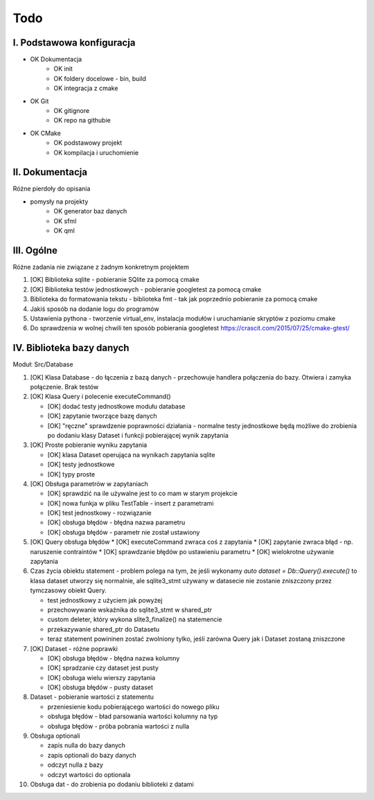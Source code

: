 Todo
###############################################################################

I. Podstawowa konfiguracja
*******************************************************************************
* OK Dokumentacja
    * OK init
    * OK foldery docelowe - bin, build
    * OK integracja z cmake
* OK Git
    * OK gitignore
    * OK repo na githubie
* OK CMake
    * OK podstawowy projekt
    * OK kompilacja i uruchomienie


II. Dokumentacja
*******************************************************************************
Różne pierdoły do opisania

* pomysły na projekty
    * OK generator baz danych
    * OK sfml
    * OK qml


III. Ogólne
*******************************************************************************
Różne zadania nie związane z żadnym konkretnym projektem

1.  [OK] Biblioteka sqlite - pobieranie SQlite za pomocą cmake

2.  [OK] Biblioteka testów jednostkowych - pobieranie googletest za pomocą cmake

3.  Biblioteka do formatowania tekstu - biblioteka fmt - tak jak poprzednio
    pobieranie za pomocą cmake

4.  Jakiś sposób na dodanie logu do programów

5.  Ustawienia pythona - tworzenie virtual_env, instalacja modułów i
    uruchamianie skryptów z poziomu cmake

6.  Do sprawdzenia w wolnej chwili ten sposób pobierania googletest
    https://crascit.com/2015/07/25/cmake-gtest/

IV. Biblioteka bazy danych
*******************************************************************************
Moduł: Src/Database

1.  [OK] Klasa Database - do łączenia z bazą danych - przechowuje handlera
    połączenia do bazy. Otwiera i zamyka połączenie. Brak testów

2.  [OK] Klasa Query i polecenie executeCommand()

    * [OK] dodać testy jednostkowe modułu database
    * [OK] zapytanie tworzące bazę danych
    * [OK] "ręczne" sprawdzenie poprawności działania - normalne testy
      jednostkowe będą możliwe do zrobienia po dodaniu klasy Dataset i funkcji
      pobierającej wynik zapytania

3.  [OK] Proste pobieranie wyniku zapytania

    * [OK] klasa Dataset operująca na wynikach zapytania sqlite 
    * [OK] testy jednostkowe
    * [OK] typy proste

4.  [OK] Obsługa parametrów w zapytaniach

    * [OK] sprawdzić na ile używalne jest to co mam w starym projekcie
    * [OK] nowa funkja w pliku TestTable - insert z parametrami
    * [OK] test jednostkowy - rozwiązanie
    * [OK] obsługa błędów - błędna nazwa parametru
    * [OK] obsługa błędów - parametr nie został ustawiony

5.  [OK] Query obsługa błędów
    * [OK] executeCommand zwraca coś z zapytania
    * [OK] zapytanie zwraca błąd - np. naruszenie contraintów
    * [OK] sprawdzanie błędów po ustawieniu parametru
    * [OK] wielokrotne używanie zapytania

6.  Czas życia obiektu statement - problem polega na tym, że jeśli wykonamy
    `auto dataset = Db::Query().execute()` to klasa dataset utworzy się
    normalnie, ale sqlite3_stmt używany w datasecie nie zostanie zniszczony
    przez tymczasowy obiekt Query.

    * test jednostkowy z użyciem jak powyżej
    * przechowywanie wskaźnika do sqlite3_stmt w shared_ptr
    * custom deleter, który wykona slite3_finalize() na statemencie
    * przekazywanie shared_ptr do Datasetu
    * teraz statement powininen zostać zwolniony tylko, jeśli zarówna Query jak
      i Dataset zostaną zniszczone

7.  [OK] Dataset - różne poprawki

    * [OK] obsługa błędów - błędna nazwa kolumny
    * [OK] spradzanie czy dataset jest pusty
    * [OK] obsługa wielu wierszy zapytania
    * [OK] obsługa błędów - pusty dataset

8.  Dataset - pobieranie wartości z statementu

    * przeniesienie kodu pobierającego wartości do nowego pliku
    * obsługa błędów - bład parsowania wartości kolumny na typ
    * obsługa błędów - próba pobrania wartości z nulla

9.  Obsługa optionali

    * zapis nulla do bazy danych
    * zapis optionali do bazy danych
    * odczyt nulla z bazy
    * odczyt wartości do optionala

10.  Obsługa dat - do zrobienia po dodaniu biblioteki z datami